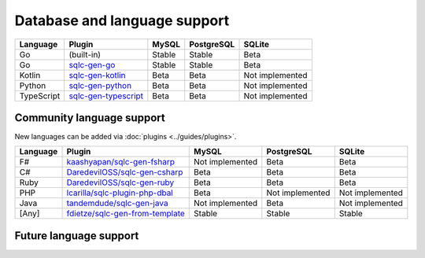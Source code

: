 Database and language support
#############################

==========  =======================  ============  ============  ===============
Language    Plugin                   MySQL         PostgreSQL    SQLite
==========  =======================  ============  ============  ===============
Go          (built-in)               Stable        Stable        Beta
Go          `sqlc-gen-go`_           Stable        Stable        Beta
Kotlin      `sqlc-gen-kotlin`_       Beta          Beta          Not implemented
Python      `sqlc-gen-python`_       Beta          Beta          Not implemented
TypeScript  `sqlc-gen-typescript`_   Beta          Beta          Not implemented
==========  =======================  ============  ============  ===============

Community language support
**************************

New languages can be added via :doc:`plugins <../guides/plugins>`.

========  =================================  ===============  ===============  ===============
Language  Plugin                             MySQL            PostgreSQL       SQLite
========  =================================  ===============  ===============  ===============
F#        `kaashyapan/sqlc-gen-fsharp`_      Not implemented  Beta             Beta
C#        `DaredevilOSS/sqlc-gen-csharp`_    Beta             Beta             Beta
Ruby      `DaredevilOSS/sqlc-gen-ruby`_      Beta             Beta             Beta
PHP       `lcarilla/sqlc-plugin-php-dbal`_   Beta             Not implemented  Not implemented
Java      `tandemdude/sqlc-gen-java`_        Not implemented  Beta             Not implemented
[Any]     `fdietze/sqlc-gen-from-template`_  Stable           Stable           Stable
========  =================================  ===============  ===============  ===============

.. _sqlc-gen-go: https://github.com/sqlc-dev/sqlc-gen-go
.. _kaashyapan/sqlc-gen-fsharp: https://github.com/kaashyapan/sqlc-gen-fsharp
.. _sqlc-gen-kotlin: https://github.com/sqlc-dev/sqlc-gen-kotlin
.. _sqlc-gen-python: https://github.com/sqlc-dev/sqlc-gen-python
.. _sqlc-gen-typescript: https://github.com/sqlc-dev/sqlc-gen-typescript
.. _DaredevilOSS/sqlc-gen-csharp: https://github.com/DaredevilOSS/sqlc-gen-csharp
.. _DaredevilOSS/sqlc-gen-ruby: https://github.com/DaredevilOSS/sqlc-gen-ruby
.. _fdietze/sqlc-gen-from-template: https://github.com/fdietze/sqlc-gen-from-template
.. _lcarilla/sqlc-plugin-php-dbal: https://github.com/lcarilla/sqlc-plugin-php-dbal
.. _tandemdude/sqlc-gen-java: https://github.com/tandemdude/sqlc-gen-java

Future language support
************************


